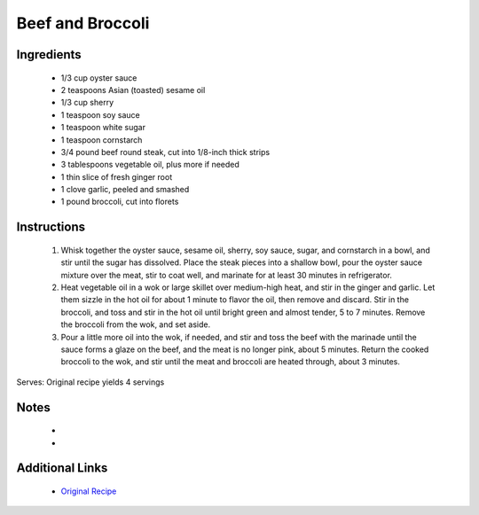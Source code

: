 Beef and Broccoli
=================

Ingredients
-----------
 * 1/3 cup oyster sauce
 * 2 teaspoons Asian (toasted) sesame oil
 * 1/3 cup sherry
 * 1 teaspoon soy sauce
 * 1 teaspoon white sugar
 * 1 teaspoon cornstarch
 * 3/4 pound beef round steak, cut into 1/8-inch thick strips
 * 3 tablespoons vegetable oil, plus more if needed
 * 1 thin slice of fresh ginger root
 * 1 clove garlic, peeled and smashed
 * 1 pound broccoli, cut into florets

Instructions
-------------
 #. Whisk together the oyster sauce, sesame oil, sherry, soy sauce, sugar, and cornstarch in a bowl, and stir until the sugar has dissolved. Place the steak pieces into a shallow bowl, pour the oyster sauce mixture over the meat, stir to coat well, and marinate for at least 30 minutes in refrigerator.                            
 #. Heat vegetable oil in a wok or large skillet over medium-high heat, and stir in the ginger and garlic. Let them sizzle in the hot oil for about 1 minute to flavor the oil, then remove and discard. Stir in the broccoli, and toss and stir in the hot oil until bright green and almost tender, 5 to 7 minutes. Remove the broccoli from the wok, and set aside.                            
 #. Pour a little more oil into the wok, if needed, and stir and toss the beef with the marinade until the sauce forms a glaze on the beef, and the meat is no longer pink, about 5 minutes. Return the cooked broccoli to the wok, and stir until the meat and broccoli are heated through, about 3 minutes.                            

Serves: Original recipe yields 4 servings

Notes
-----
 * 
 * 

Additional Links
----------------
 * `Original Recipe <https://www.allrecipes.com/recipe/191156/restaurant-style-beef-and-broccoli/>`__